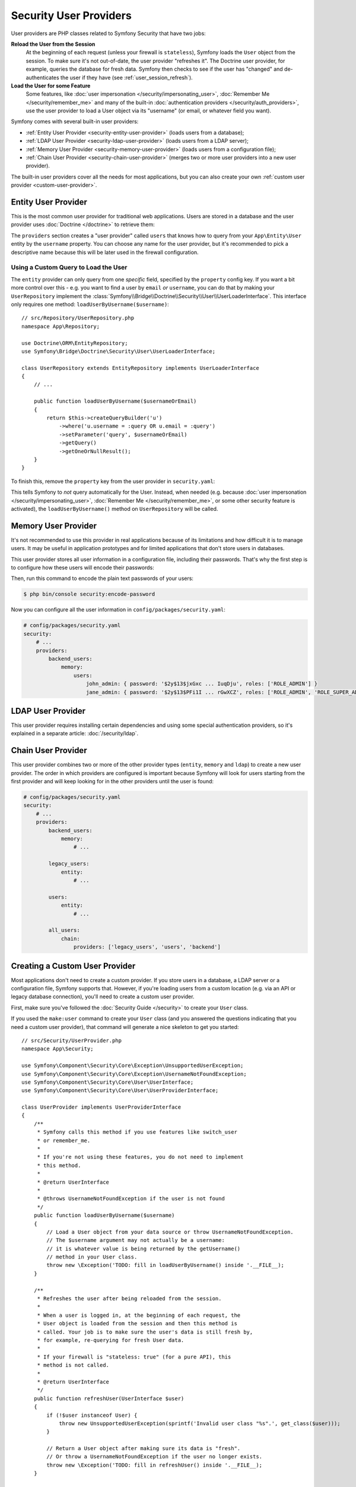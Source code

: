 Security User Providers
=======================

User providers are PHP classes related to Symfony Security that have two jobs:

**Reload the User from the Session**
    At the beginning of each request (unless your firewall is ``stateless``), Symfony
    loads the ``User`` object from the session. To make sure it's not out-of-date,
    the user provider "refreshes it". The Doctrine user provider, for example,
    queries the database for fresh data. Symfony then checks to see if the user
    has "changed" and de-authenticates the user if they have (see :ref:`user_session_refresh`).

**Load the User for some Feature**
    Some features, like :doc:`user impersonation </security/impersonating_user>`,
    :doc:`Remember Me </security/remember_me>` and many of the built-in
    :doc:`authentication providers </security/auth_providers>`, use the user provider
    to load a User object via its "username" (or email, or whatever field you want).

Symfony comes with several built-in user providers:

* :ref:`Entity User Provider <security-entity-user-provider>` (loads users from
  a database);
* :ref:`LDAP User Provider <security-ldap-user-provider>` (loads users from a
  LDAP server);
* :ref:`Memory User Provider <security-memory-user-provider>` (loads users from
  a configuration file);
* :ref:`Chain User Provider <security-chain-user-provider>` (merges two or more
  user providers into a new user provider).

The built-in user providers cover all the needs for most applications, but you
can also create your own :ref:`custom user provider <custom-user-provider>`.

.. _security-entity-user-provider:

Entity User Provider
--------------------

This is the most common user provider for traditional web applications. Users
are stored in a database and the user provider uses :doc:`Doctrine </doctrine>`
to retrieve them:

.. configuration-block::

    .. code-block:: yaml

        # config/packages/security.yaml
            # ...

            providers:
                users:
                    entity:
                        # the class of the entity that represents users
                        class: 'App\Entity\User'
                        # the property to query by - e.g. username, email, etc
                        property: 'username'
                        # optional: if you're using multiple Doctrine entity
                        # managers, this option defines which one to use
                        # manager_name: 'customer'

            # ...

    .. code-block:: xml

        <!-- config/packages/security.xml -->
        <?xml version="1.0" encoding="UTF-8"?>
        <srv:container xmlns="http://symfony.com/schema/dic/security"
            xmlns:xsi="http://www.w3.org/2001/XMLSchema-instance"
            xmlns:srv="http://symfony.com/schema/dic/services"
            xsi:schemaLocation="http://symfony.com/schema/dic/services
                https://symfony.com/schema/dic/services/services-1.0.xsd">

            <config>
                <provider name="users">
                    <!-- 'class' is the entity that represents users and 'property'
                         is the entity property to query by - e.g. username, email, etc -->
                    <entity class="App\Entity\User" property="username"/>

                    <!-- optional: if you're using multiple Doctrine entity
                         managers, this option defines which one to use -->
                    <!-- <entity class="App\Entity\User" property="username"
                                 manager-name="customer"/> -->
                </provider>

                <!-- ... -->
            </config>
        </srv:container>

    .. code-block:: php

        // config/packages/security.php
        use App\Entity\User;

        $container->loadFromExtension('security', [
            'providers' => [
                'users' => [
                    'entity' => [
                        // the class of the entity that represents users
                        'class'    => User::class,
                        // the property to query by - e.g. username, email, etc
                        'property' => 'username',
                        // optional: if you're using multiple Doctrine entity
                        // managers, this option defines which one to use
                        // 'manager_name' => 'customer',
                    ],
                ],
            ],

            // ...
        ]);

The ``providers`` section creates a "user provider" called ``users`` that knows
how to query from your ``App\Entity\User`` entity by the ``username`` property.
You can choose any name for the user provider, but it's recommended to pick a
descriptive name because this will be later used in the firewall configuration.

.. _authenticating-someone-with-a-custom-entity-provider:

Using a Custom Query to Load the User
~~~~~~~~~~~~~~~~~~~~~~~~~~~~~~~~~~~~~

The ``entity`` provider can only query from one *specific* field, specified by
the ``property`` config key. If you want a bit more control over this - e.g. you
want to find a user by ``email`` *or* ``username``, you can do that by making
your ``UserRepository`` implement the
:class:`Symfony\\Bridge\\Doctrine\\Security\\User\\UserLoaderInterface`. This
interface only requires one method: ``loadUserByUsername($username)``::

    // src/Repository/UserRepository.php
    namespace App\Repository;

    use Doctrine\ORM\EntityRepository;
    use Symfony\Bridge\Doctrine\Security\User\UserLoaderInterface;

    class UserRepository extends EntityRepository implements UserLoaderInterface
    {
        // ...

        public function loadUserByUsername($usernameOrEmail)
        {
            return $this->createQueryBuilder('u')
                ->where('u.username = :query OR u.email = :query')
                ->setParameter('query', $usernameOrEmail)
                ->getQuery()
                ->getOneOrNullResult();
        }
    }

To finish this, remove the ``property`` key from the user provider in
``security.yaml``:

.. configuration-block::

    .. code-block:: yaml

        # config/packages/security.yaml
        security:
            # ...

            providers:
                users:
                    entity:
                        class: App\Entity\User

    .. code-block:: xml

        <!-- config/packages/security.xml -->
        <?xml version="1.0" encoding="UTF-8"?>
        <srv:container xmlns="http://symfony.com/schema/dic/security"
            xmlns:xsi="http://www.w3.org/2001/XMLSchema-instance"
            xmlns:srv="http://symfony.com/schema/dic/services"
            xsi:schemaLocation="http://symfony.com/schema/dic/services
                https://symfony.com/schema/dic/services/services-1.0.xsd">

            <config>
                <!-- ... -->

                <provider name="users">
                    <entity class="App\Entity\User"/>
                </provider>
            </config>
        </srv:container>

    .. code-block:: php

        // config/packages/security.php
        use App\Entity\User;

        $container->loadFromExtension('security', [
            // ...

            'providers' => [
                'users' => [
                    'entity' => [
                        'class' => User::class,
                    ],
                ],
            ],
        ]);

This tells Symfony to *not* query automatically for the User. Instead, when
needed (e.g. because :doc:`user impersonation </security/impersonating_user>`,
:doc:`Remember Me </security/remember_me>`, or some other security feature is
activated), the ``loadUserByUsername()`` method on ``UserRepository`` will be called.

.. _security-memory-user-provider:

Memory User Provider
--------------------

It's not recommended to use this provider in real applications because of its
limitations and how difficult it is to manage users. It may be useful in application
prototypes and for limited applications that don't store users in databases.

This user provider stores all user information in a configuration file,
including their passwords. That's why the first step is to configure how these
users will encode their passwords:

.. configuration-block::

    .. code-block:: yaml

        # config/packages/security.yaml
        security:
            # ...
            encoders:
                # this internal class is used by Symfony to represent in-memory users
                Symfony\Component\Security\Core\User\User: 'bcrypt'

    .. code-block:: xml

        <!-- config/packages/security.xml -->
        <?xml version="1.0" encoding="UTF-8"?>
        <srv:container xmlns="http://symfony.com/schema/dic/security"
            xmlns:xsi="http://www.w3.org/2001/XMLSchema-instance"
            xmlns:srv="http://symfony.com/schema/dic/services"
            xsi:schemaLocation="http://symfony.com/schema/dic/services
                https://symfony.com/schema/dic/services/services-1.0.xsd"
        >
            <config>
                <!-- ... -->

                <!-- this internal class is used by Symfony to represent in-memory users -->
                <encoder class="Symfony\Component\Security\Core\User\User"
                    algorithm="bcrypt"
                />
            </config>
        </srv:container>

    .. code-block:: php

        // config/packages/security.php

        // this internal class is used by Symfony to represent in-memory users
        use Symfony\Component\Security\Core\User\User;

        $container->loadFromExtension('security', [
            // ...
            'encoders' => [
                User::class => [
                    'algorithm' => 'bcrypt',
                ],
            ],
        ]);

Then, run this command to encode the plain text passwords of your users:

.. code-block:: terminal

    $ php bin/console security:encode-password

Now you can configure all the user information in ``config/packages/security.yaml``:

.. code-block:: yaml

    # config/packages/security.yaml
    security:
        # ...
        providers:
            backend_users:
                memory:
                    users:
                        john_admin: { password: '$2y$13$jxGxc ... IuqDju', roles: ['ROLE_ADMIN'] }
                        jane_admin: { password: '$2y$13$PFi1I ... rGwXCZ', roles: ['ROLE_ADMIN', 'ROLE_SUPER_ADMIN'] }

.. _security-ldap-user-provider:

LDAP User Provider
------------------

This user provider requires installing certain dependencies and using some
special authentication providers, so it's explained in a separate article:
:doc:`/security/ldap`.

.. _security-chain-user-provider:

Chain User Provider
-------------------

This user provider combines two or more of the other provider types (``entity``,
``memory`` and ``ldap``) to create a new user provider. The order in which
providers are configured is important because Symfony will look for users
starting from the first provider and will keep looking for in the other
providers until the user is found:

.. code-block:: yaml

    # config/packages/security.yaml
    security:
        # ...
        providers:
            backend_users:
                memory:
                    # ...

            legacy_users:
                entity:
                    # ...

            users:
                entity:
                    # ...

            all_users:
                chain:
                    providers: ['legacy_users', 'users', 'backend']

.. _custom-user-provider:

Creating a Custom User Provider
-------------------------------

Most applications don't need to create a custom provider. If you store users in
a database, a LDAP server or a configuration file, Symfony supports that.
However, if you're loading users from a custom location (e.g. via an API or
legacy database connection), you'll need to create a custom user provider.

First, make sure you've followed the :doc:`Security Guide </security>` to create
your ``User`` class.

If you used the ``make:user`` command to create your ``User`` class (and you
answered the questions indicating that you need a custom user provider), that
command will generate a nice skeleton to get you started::

    // src/Security/UserProvider.php
    namespace App\Security;

    use Symfony\Component\Security\Core\Exception\UnsupportedUserException;
    use Symfony\Component\Security\Core\Exception\UsernameNotFoundException;
    use Symfony\Component\Security\Core\User\UserInterface;
    use Symfony\Component\Security\Core\User\UserProviderInterface;

    class UserProvider implements UserProviderInterface
    {
        /**
         * Symfony calls this method if you use features like switch_user
         * or remember_me.
         *
         * If you're not using these features, you do not need to implement
         * this method.
         *
         * @return UserInterface
         *
         * @throws UsernameNotFoundException if the user is not found
         */
        public function loadUserByUsername($username)
        {
            // Load a User object from your data source or throw UsernameNotFoundException.
            // The $username argument may not actually be a username:
            // it is whatever value is being returned by the getUsername()
            // method in your User class.
            throw new \Exception('TODO: fill in loadUserByUsername() inside '.__FILE__);
        }

        /**
         * Refreshes the user after being reloaded from the session.
         *
         * When a user is logged in, at the beginning of each request, the
         * User object is loaded from the session and then this method is
         * called. Your job is to make sure the user's data is still fresh by,
         * for example, re-querying for fresh User data.
         *
         * If your firewall is "stateless: true" (for a pure API), this
         * method is not called.
         *
         * @return UserInterface
         */
        public function refreshUser(UserInterface $user)
        {
            if (!$user instanceof User) {
                throw new UnsupportedUserException(sprintf('Invalid user class "%s".', get_class($user)));
            }

            // Return a User object after making sure its data is "fresh".
            // Or throw a UsernameNotFoundException if the user no longer exists.
            throw new \Exception('TODO: fill in refreshUser() inside '.__FILE__);
        }

        /**
         * Tells Symfony to use this provider for this User class.
         */
        public function supportsClass($class)
        {
            return User::class === $class;
        }
    }

Most of the work is already done! Read the comments in the code and update the
TODO sections to finish the user provider. When you're done, tell Symfony about
the user provider by adding it in ``security.yaml``:

.. code-block:: yaml

    # config/packages/security.yaml
    security:
        providers:
            # the name of your user provider can be anything
            your_custom_user_provider:
                id: App\Security\UserProvider

Lastly, update the ``config/packages/security.yaml`` file to set the
``provider`` key to ``your_custom_user_provider`` in all the firewalls which
will use this custom user provider.

.. _user_session_refresh:

Understanding how Users are Refreshed from the Session
------------------------------------------------------

At the end of every request (unless your firewall is ``stateless``), your
``User`` object is serialized to the session. At the beginning of the next
request, it's deserialized and then passed to your user provider to "refresh" it
(e.g. Doctrine queries for a fresh user).

Then, the two User objects (the original from the session and the refreshed User
object) are "compared" to see if they are "equal". By default, the core
``AbstractToken`` class compares the return values of the ``getPassword()``,
``getSalt()`` and ``getUsername()`` methods. If any of these are different, your
user will be logged out. This is a security measure to make sure that malicious
users can be de-authenticated if core user data changes.

However, in some cases, this process can cause unexpected authentication problems.
If you're having problems authenticating, it could be that you *are* authenticating
successfully, but you immediately lose authentication after the first redirect.

In that case, review the serialization logic (e.g. ``SerializableInterface``) if
you have any, to make sure that all the fields necessary are serialized.

Comparing Users Manually with EquatableInterface
------------------------------------------------

Or, if you need more control over the "compare users" process, make your User class
implement :class:`Symfony\\Component\\Security\\Core\\User\\EquatableInterface`.
Then, your ``isEqualTo()`` method will be called when comparing users.

Injecting a User Provider in your Services
------------------------------------------

Symfony defines several services related to user providers:

.. code-block:: terminal

    $ php bin/console debug:container user.provider

      Select one of the following services to display its information:
      [0] security.user.provider.in_memory
      [1] security.user.provider.in_memory.user
      [2] security.user.provider.ldap
      [3] security.user.provider.chain
      ...

Most of these services are abstract and cannot be injected in your services.
Instead, you must inject the normal service that Symfony creates for each of
your user providers. The names of these services follow this pattern:
``security.user.provider.concrete.<your-provider-name>``.

For example, if you are :doc:`building a form login </security/form_login_setup>`
and want to inject in your ``LoginFormAuthenticator`` a user provider of type
``memory`` and called  ``backend_users``, do the following::

    // src/Security/LoginFormAuthenticator.php
    namespace App\Security;

    use Symfony\Component\Security\Core\User\InMemoryUserProvider;
    use Symfony\Component\Security\Guard\Authenticator\AbstractFormLoginAuthenticator;

    class LoginFormAuthenticator extends AbstractFormLoginAuthenticator
    {
        private $userProvider;

        // change the 'InMemoryUserProvider' type-hint in the constructor if
        // you are injecting a different type of user provider
        public function __construct(InMemoryUserProvider $userProvider, /* ... */)
        {
            $this->userProvider = $userProvider;
            // ...
        }
    }

Then, inject the concrete service created by Symfony for the ``backend_users``
user provider:

.. code-block:: yaml

    # config/services.yaml
    services:
        # ...

        App\Security\LoginFormAuthenticator:
            $userProvider: '@security.user.provider.concrete.backend_users'

.. ready: no
.. revision: 99d467045614d0952875eff0b7e8bc298a4fddca